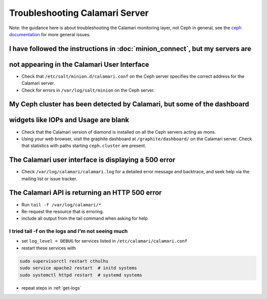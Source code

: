 
Troubleshooting Calamari Server
^^^^^^^^^^^^^^^^^^^^^^^^^^^^^^^

Note: the guidance here is about troubleshooting the Calamari monitoring layer, not
Ceph in general, see the `ceph documentation <https://ceph.com/docs/master/>`_ for
more general issues.

I have followed the instructions in :doc:`minion_connect`, but my servers are
=============================================================================
not appearing in the Calamari User Interface
============================================

* Check that ``/etc/salt/minion.d/calamari.conf`` on the Ceph server specifies
  the correct address for the Calamari server.
* Check for errors in ``/var/log/salt/minion`` on the Ceph server.

My Ceph cluster has been detected by Calamari, but some of the dashboard
========================================================================
widgets like IOPs and Usage are blank
=====================================

* Check that the Calamari version of diamond is installed on all the Ceph
  servers acting as mons.
* Using your web browser, visit the graphite dashboard at ``/graphite/dashboard/``
  on the Calamari server.  Check that statistics with paths starting ``ceph.cluster``
  are present.

The Calamari user interface is displaying a 500 error
=====================================================

* Check ``/var/log/calamari/calamari.log`` for a detailed error message and
  backtrace, and seek help via the mailing list or issue tracker.


.. _get-logs:

The Calamari API is returning an HTTP 500 error
===============================================

* Run ``tail -f /var/log/calamari/*``
* Re-request the resource that is erroring.
* include all output from the tail command when asking for help

I tried tail -f on the logs and I'm not seeing much
---------------------------------------------------

* set ``log_level = DEBUG`` for services listed in ``/etc/calamari/calamari.conf``
* restart these services with 

.. code-block:: bash

    sudo supervisorctl restart cthulhu
    sudo service apache2 restart  # initd systems
    sudo systemctl httpd restart  # systemd systems

* repeat steps in :ref:`get-logs`
